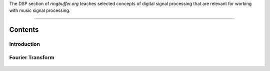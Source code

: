 .. title: Digital Signal Processing for Music
.. slug: dsp
.. date: 2024-12-12
.. tags:
.. category:
.. link:
.. description:
.. type: text




The DSP section of `ringbuffer.org` teaches selected concepts of digital signal processing that are relevant for working with 
music signal processing.

-----
 
Contents
--------

Introduction
============

  .. post-list::
     :categories: dsp:intro
     :sort: priority




Fourier Transform
=================

  .. post-list::
     :categories: dsp:fourier_transform
     :sort: priority
